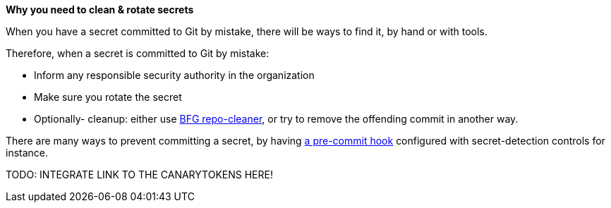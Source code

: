 *Why you need to clean & rotate secrets*

When you have a secret committed to Git by mistake, there will be ways to find it, by hand or with tools.

Therefore, when a secret is committed to Git by mistake:

- Inform any responsible security authority in the organization
- Make sure you rotate the secret
- Optionally- cleanup: either use https://github.com/rtyley/bfg-repo-cleaner[BFG repo-cleaner], or try to remove the offending commit in another way.

There are many ways to prevent committing a secret, by having https://git-scm.com/book/en/v2/Customizing-Git-Git-Hooks[a pre-commit hook] configured with secret-detection controls for instance.

TODO: INTEGRATE LINK TO THE CANARYTOKENS HERE!
